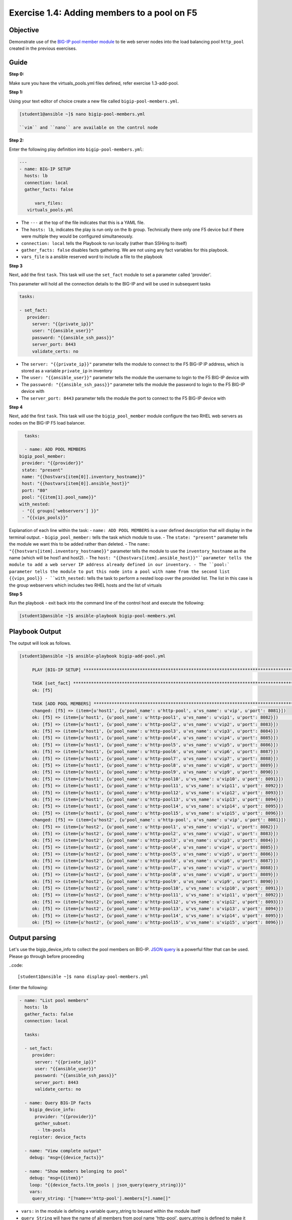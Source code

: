 Exercise 1.4: Adding members to a pool on F5
============================================

Objective
---------

Demonstrate use of the `BIG-IP pool member
module <https://docs.ansible.com/ansible/latest/modules/bigip_pool_module.html>`__
to tie web server nodes into the load balancing pool ``http_pool``
created in the previous exercises.

Guide
-----

**Step 0:**

Make sure you have the virtuals_pools.yml files defined, refer exercise 1.3-add-pool.

**Step 1:**


Using your text editor of choice create a new file called ``bigip-pool-members.yml``.

.. code::

   [student1@ansible ~]$ nano bigip-pool-members.yml

   ``vim`` and ``nano`` are available on the control node

**Step 2:**


Enter the following play definition into ``bigip-pool-members.yml``:

.. code:: yaml

    ---
    - name: BIG-IP SETUP
      hosts: lb
      connection: local
      gather_facts: false

	  vars_files:
       virtuals_pools.yml

-  The ``---`` at the top of the file indicates that this is a YAML
   file.
-  The ``hosts: lb``, indicates the play is run only on the lb group.
   Technically there only one F5 device but if there were multiple they
   would be configured simultaneously.
-  ``connection: local`` tells the Playbook to run locally (rather than
   SSHing to itself)
-  ``gather_facts: false`` disables facts gathering. We are not using
   any fact variables for this playbook.
- ``vars_file`` is a ansible reserved word to include a file to the playbook

**Step 3**

Next, add the first ``task``. This task will use the ``set_fact`` module to set a parameter called 'provider'.

This parameter will hold all the connection details to the BIG-IP and will be used in subsequent tasks

.. code:: yaml

   tasks:

   - set_fact:
      provider:
        server: "{{private_ip}}"
        user: "{{ansible_user}}"
        password: "{{ansible_ssh_pass}}"
        server_port: 8443
        validate_certs: no

-  The ``server: "{{private_ip}}"`` parameter tells the module to
   connect to the F5 BIG-IP IP address, which is stored as a variable
   ``private_ip`` in inventory
-  The ``user: "{{ansible_user}}"`` parameter tells the module the
   username to login to the F5 BIG-IP device with
-  The ``password: "{{ansible_ssh_pass}}"`` parameter tells the module
   the password to login to the F5 BIG-IP device with
-  The ``server_port: 8443`` parameter tells the module the port to
   connect to the F5 BIG-IP device with

**Step 4**

Next, add the first ``task``. This task will use the ``bigip_pool_member`` module configure the two RHEL web servers as nodes
on the BIG-IP F5 load balancer.

.. code:: yaml

    
	tasks:

	- name: ADD POOL MEMBERS
      bigip_pool_member:
       provider: "{{provider}}"
       state: "present"
       name: "{{hostvars[item[0]].inventory_hostname}}"
       host: "{{hostvars[item[0]].ansible_host}}"
       port: "80"
       pool: "{{item[1].pool_name}}"
      with_nested:
       - "{{ groups['webservers'] }}"
       - "{{vips_pools}}"

Explanation of each line within the task: 
- ``name: ADD POOL MEMBERS`` is a user defined description that will display in the terminal output.
- ``bigip_pool_member:`` tells the task which module to use.
- The ``state: "present"`` parameter tells the module we want this to be added rather than deleted. 
- The ``name: "{{hostvars[item].inventory_hostname}}"`` parameter tells the module to use the ``inventory_hostname`` as the name (which will be host1 and host2). 
- The ``host: "{{hostvars[item].ansible_host}}"``parameter tells the module to add a web server IP address already defined in our inventory. 
- The ``pool:` parameter tells the module to put this node into a pool with name from the second list {{vips_pool}}
- ``with_nested:`` tells the task to perform a nested loop over the provided list. The list in this case is the group webservers which includes two RHEL hosts and the list of virtuals

**Step 5**

Run the playbook - exit back into the command line of the control host and execute the following:

.. code::

   [student1@ansible ~]$ ansible-playbook bigip-pool-members.yml

Playbook Output
---------------

The output will look as follows.

.. code:: yaml

   [student1@ansible ~]$ ansible-playbook bigip-add-pool.yml
	
	PLAY [BIG-IP SETUP] *****************************************************************************************************************************************
	
	TASK [set_fact] *********************************************************************************************************************************************
	ok: [f5]
	
	TASK [ADD POOL MEMBERS] *************************************************************************************************************************************
	changed: [f5] => (item=[u'host1', {u'pool_name': u'http-pool', u'vs_name': u'vip', u'port': 8081}])
	ok: [f5] => (item=[u'host1', {u'pool_name': u'http-pool1', u'vs_name': u'vip1', u'port': 8082}])                                           8,5           All
	ok: [f5] => (item=[u'host1', {u'pool_name': u'http-pool2', u'vs_name': u'vip2', u'port': 8083}])
	ok: [f5] => (item=[u'host1', {u'pool_name': u'http-pool3', u'vs_name': u'vip3', u'port': 8084}])
	ok: [f5] => (item=[u'host1', {u'pool_name': u'http-pool4', u'vs_name': u'vip4', u'port': 8085}])
	ok: [f5] => (item=[u'host1', {u'pool_name': u'http-pool5', u'vs_name': u'vip5', u'port': 8086}])
	ok: [f5] => (item=[u'host1', {u'pool_name': u'http-pool6', u'vs_name': u'vip6', u'port': 8087}])
	ok: [f5] => (item=[u'host1', {u'pool_name': u'http-pool7', u'vs_name': u'vip7', u'port': 8088}])
	ok: [f5] => (item=[u'host1', {u'pool_name': u'http-pool8', u'vs_name': u'vip8', u'port': 8089}])
	ok: [f5] => (item=[u'host1', {u'pool_name': u'http-pool9', u'vs_name': u'vip9', u'port': 8090}])
	ok: [f5] => (item=[u'host1', {u'pool_name': u'http-pool10', u'vs_name': u'vip10', u'port': 8091}])
	ok: [f5] => (item=[u'host1', {u'pool_name': u'http-pool11', u'vs_name': u'vip11', u'port': 8092}])
	ok: [f5] => (item=[u'host1', {u'pool_name': u'http-pool12', u'vs_name': u'vip12', u'port': 8093}])
	ok: [f5] => (item=[u'host1', {u'pool_name': u'http-pool13', u'vs_name': u'vip13', u'port': 8094}])
	ok: [f5] => (item=[u'host1', {u'pool_name': u'http-pool14', u'vs_name': u'vip14', u'port': 8095}])
	ok: [f5] => (item=[u'host1', {u'pool_name': u'http-pool15', u'vs_name': u'vip15', u'port': 8096}])
	changed: [f5] => (item=[u'host2', {u'pool_name': u'http-pool', u'vs_name': u'vip', u'port': 8081}])
	ok: [f5] => (item=[u'host2', {u'pool_name': u'http-pool1', u'vs_name': u'vip1', u'port': 8082}])
	ok: [f5] => (item=[u'host2', {u'pool_name': u'http-pool2', u'vs_name': u'vip2', u'port': 8083}])
	ok: [f5] => (item=[u'host2', {u'pool_name': u'http-pool3', u'vs_name': u'vip3', u'port': 8084}])
	ok: [f5] => (item=[u'host2', {u'pool_name': u'http-pool4', u'vs_name': u'vip4', u'port': 8085}])
	ok: [f5] => (item=[u'host2', {u'pool_name': u'http-pool5', u'vs_name': u'vip5', u'port': 8086}])
	ok: [f5] => (item=[u'host2', {u'pool_name': u'http-pool6', u'vs_name': u'vip6', u'port': 8087}])
	ok: [f5] => (item=[u'host2', {u'pool_name': u'http-pool7', u'vs_name': u'vip7', u'port': 8088}])
	ok: [f5] => (item=[u'host2', {u'pool_name': u'http-pool8', u'vs_name': u'vip8', u'port': 8089}])
	ok: [f5] => (item=[u'host2', {u'pool_name': u'http-pool9', u'vs_name': u'vip9', u'port': 8090}])
	ok: [f5] => (item=[u'host2', {u'pool_name': u'http-pool10', u'vs_name': u'vip10', u'port': 8091}])
	ok: [f5] => (item=[u'host2', {u'pool_name': u'http-pool11', u'vs_name': u'vip11', u'port': 8092}])
	ok: [f5] => (item=[u'host2', {u'pool_name': u'http-pool12', u'vs_name': u'vip12', u'port': 8093}])
	ok: [f5] => (item=[u'host2', {u'pool_name': u'http-pool13', u'vs_name': u'vip13', u'port': 8094}])
	ok: [f5] => (item=[u'host2', {u'pool_name': u'http-pool14', u'vs_name': u'vip14', u'port': 8095}])
	ok: [f5] => (item=[u'host2', {u'pool_name': u'http-pool15', u'vs_name': u'vip15', u'port': 8096}])


Output parsing
--------------

Let's use the bigip_device_info to collect the pool members on
BIG-IP. `JSON
query <https://docs.ansible.com/ansible/latest/user_guide/playbooks_filters.html#json-query-filter>`__
is a powerful filter that can be used. Please go through before
proceeding

..code::

  [student1@ansible ~]$ nano display-pool-members.yml

Enter the following:

.. code::

   - name: "List pool members"
     hosts: lb
     gather_facts: false
     connection: local

     tasks:

     - set_fact:
        provider:
         server: "{{private_ip}}"
         user: "{{ansible_user}}"
         password: "{{ansible_ssh_pass}}"
         server_port: 8443
         validate_certs: no

     - name: Query BIG-IP facts
       bigip_device_info:
         provider: "{{provider}}"
         gather_subset:
          - ltm-pools
       register: device_facts

     - name: "View complete output"
       debug: "msg={{device_facts}}"

     - name: "Show members belonging to pool"
       debug: "msg={{item}}"
       loop: "{{device_facts.ltm_pools | json_query(query_string)}}"
       vars:
        query_string: "[?name=='http-pool'].members[*].name[]"


-  ``vars:`` in the module is defining a variable query_string to beused within the module itself
-  ``query_String`` will have the name of all members from pool name 'http-pool'. query_string is defined to make it easier to read the entire json string

Execute the playbook

.. code::

    [student1@ansible ~]$ ansible-playbook display-pool-members.yml

Output

.. code::

   [student1@ansible ~]$ ansible-playbook display-pool-member.yml

   PLAY [List pool members] ************************************************************************************************************************************

   TASK [Query BIG-IP facts] ***********************************************************************************************************************************
   changed: [f5]

   TASK [Show members belonging to pool] ***********************************************************************************************************************
   ok: [f5] => (item=host1:80) => {
       "msg": "host1:80"
   }
   ok: [f5] => (item=host2:80) => {
       "msg": "host2:80"
   }

   PLAY RECAP **************************************************************************************************************************************************
   f5                         : ok=2    changed=1    unreachable=0    failed=0

Solution
--------

The finished Ansible Playbook is provided here for an Answer key. Click here: `bigip-pool-members.yml <../1.4-add-pool-members/bigip-pool-members.yml>`__.

Verifying the Solution
----------------------

Login to the F5 with your web browser to see what was configured. Grab
the IP information for the F5 load balancer from the
lab_inventory/hosts file, and type it in like so: https://X.X.X.X:8443/

Login information for the BIG-IP: - username: admin - password:
**provided by instructor** defaults to ansible

The pool will now show two members (host1 and host2). Click on Local
Traffic-> then click on Pools. Click on a particular pool to get more granular
information. Click on the Members tab in the middle to list all the
Members.

**You have finished this exercise.**